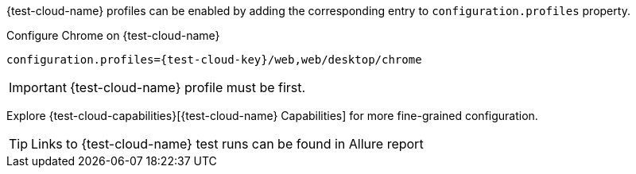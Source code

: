 {test-cloud-name} profiles can be enabled by adding the corresponding entry to `configuration.profiles` property.

.Configure Chrome on {test-cloud-name}
[source,properties,subs="attributes+"]
----
configuration.profiles={test-cloud-key}/web,web/desktop/chrome
----

[IMPORTANT]
{test-cloud-name} profile must be first.

Explore {test-cloud-capabilities}[{test-cloud-name} Capabilities] for more fine-grained configuration.

TIP: Links to {test-cloud-name} test runs can be found in Allure report
